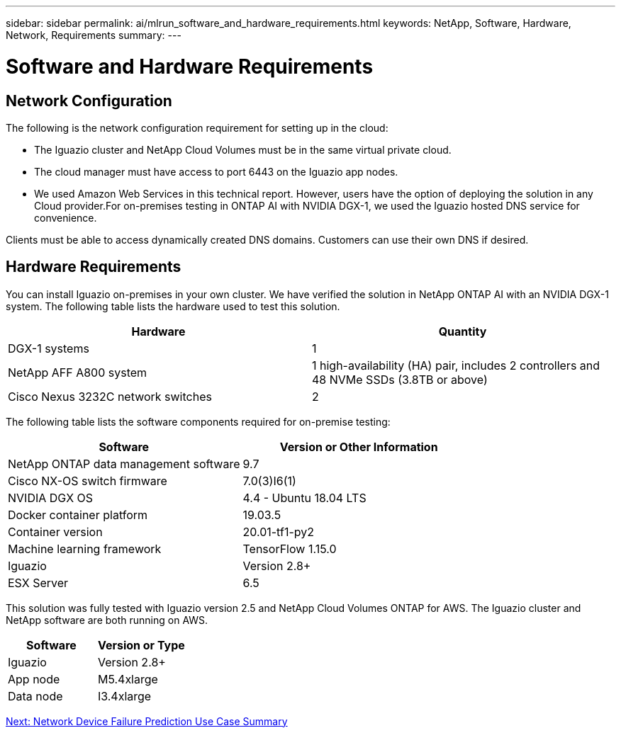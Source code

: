 ---
sidebar: sidebar
permalink: ai/mlrun_software_and_hardware_requirements.html
keywords: NetApp, Software, Hardware, Network, Requirements
summary:
---

= Software and Hardware Requirements
:hardbreaks:
:nofooter:
:icons: font
:linkattrs:
:imagesdir: ./../media/

//
// This file was created with NDAC Version 2.0 (August 17, 2020)
//
// 2020-08-19 15:22:25.605000
//

== Network Configuration

The following is the network configuration requirement for setting up in the cloud:

* The Iguazio cluster and NetApp Cloud Volumes must be in the same virtual private cloud.
* The cloud manager must have access to port 6443 on the Iguazio app nodes.
* We used Amazon Web Services in this technical report. However, users have the option of deploying the solution in any Cloud provider.For on-premises testing in ONTAP AI with NVIDIA DGX-1, we used the Iguazio hosted DNS service for convenience.

Clients must be able to access dynamically created DNS domains. Customers can use their own DNS if desired.

== Hardware Requirements

You can install Iguazio on-premises in your own cluster. We have verified the solution in NetApp ONTAP AI with an NVIDIA DGX-1 system. The following table lists the hardware used to test this solution.

|===
|Hardware |Quantity

|DGX-1 systems
|1
|NetApp AFF A800 system
|1 high-availability (HA) pair, includes 2 controllers and 48 NVMe SSDs (3.8TB or above)
|Cisco Nexus 3232C network switches
|2
|===

The following table lists the software components required for on-premise testing:

|===
|Software |Version or Other Information

|NetApp ONTAP data management software
|9.7
|Cisco NX-OS switch firmware
|7.0(3)I6(1)
|NVIDIA DGX OS
|4.4 - Ubuntu 18.04 LTS
|Docker container platform
|19.03.5
|Container version
|20.01-tf1-py2
|Machine learning framework
|TensorFlow 1.15.0
|Iguazio
|Version 2.8+
|ESX Server
|6.5
|===

This solution was fully tested with Iguazio version 2.5 and NetApp Cloud Volumes ONTAP for AWS. The Iguazio cluster and NetApp software are both running on AWS.

|===
|Software |Version or Type

|Iguazio
|Version 2.8+
|App node
|M5.4xlarge
|Data node
|I3.4xlarge
|===

link:ai/mlrun_network_device_failure_prediction_use_case_summary.html[Next: Network Device Failure Prediction Use Case Summary]
